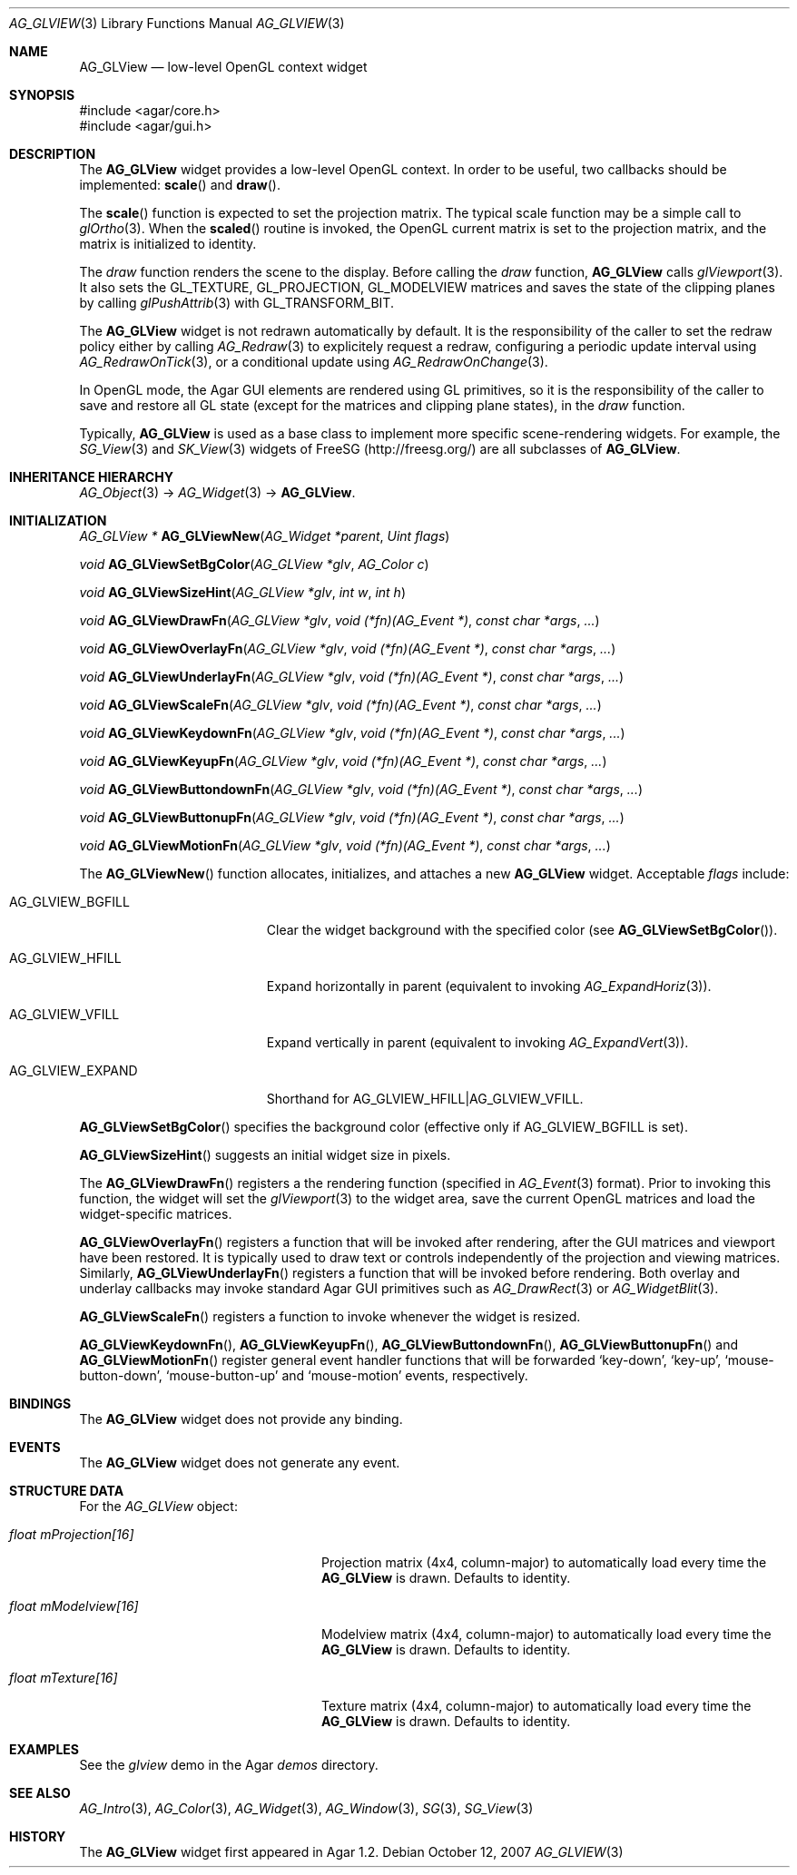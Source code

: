.\" Copyright (c) 2007-2012 Hypertriton, Inc. <http://hypertriton.com/>
.\" All rights reserved.
.\"
.\" Redistribution and use in source and binary forms, with or without
.\" modification, are permitted provided that the following conditions
.\" are met:
.\" 1. Redistributions of source code must retain the above copyright
.\"    notice, this list of conditions and the following disclaimer.
.\" 2. Redistributions in binary form must reproduce the above copyright
.\"    notice, this list of conditions and the following disclaimer in the
.\"    documentation and/or other materials provided with the distribution.
.\" 
.\" THIS SOFTWARE IS PROVIDED BY THE AUTHOR ``AS IS'' AND ANY EXPRESS OR
.\" IMPLIED WARRANTIES, INCLUDING, BUT NOT LIMITED TO, THE IMPLIED
.\" WARRANTIES OF MERCHANTABILITY AND FITNESS FOR A PARTICULAR PURPOSE
.\" ARE DISCLAIMED. IN NO EVENT SHALL THE AUTHOR BE LIABLE FOR ANY DIRECT,
.\" INDIRECT, INCIDENTAL, SPECIAL, EXEMPLARY, OR CONSEQUENTIAL DAMAGES
.\" (INCLUDING BUT NOT LIMITED TO, PROCUREMENT OF SUBSTITUTE GOODS OR
.\" SERVICES; LOSS OF USE, DATA, OR PROFITS; OR BUSINESS INTERRUPTION)
.\" HOWEVER CAUSED AND ON ANY THEORY OF LIABILITY, WHETHER IN CONTRACT,
.\" STRICT LIABILITY, OR TORT (INCLUDING NEGLIGENCE OR OTHERWISE) ARISING
.\" IN ANY WAY OUT OF THE USE OF THIS SOFTWARE EVEN IF ADVISED OF THE
.\" POSSIBILITY OF SUCH DAMAGE.
.\"
.Dd October 12, 2007
.Dt AG_GLVIEW 3
.Os
.ds vT Agar API Reference
.ds oS Agar 1.2
.Sh NAME
.Nm AG_GLView
.Nd low-level OpenGL context widget
.Sh SYNOPSIS
.Bd -literal
#include <agar/core.h>
#include <agar/gui.h>
.Ed
.Sh DESCRIPTION
.\" IMAGE(http://libagar.org/widgets/AG_GLView.png, "The AG_GLView widget (with an OverlayFn)")
The
.Nm
widget provides a low-level OpenGL context.
In order to be useful, two callbacks should be implemented:
.Fn scale
and
.Fn draw .
.Pp
The
.Fn scale
function is expected to set the projection matrix.
The typical scale function may be a simple call to
.Xr glOrtho 3 .
When the
.Fn scaled
routine is invoked, the OpenGL current matrix is set to the projection matrix,
and the matrix is initialized to identity.
.Pp
The
.Em draw
function renders the scene to the display.
Before calling the
.Em draw
function,
.Nm
calls
.Xr glViewport 3 .
It also sets the
.Dv GL_TEXTURE ,
.Dv GL_PROJECTION ,
.Dv GL_MODELVIEW
matrices and saves the state of the clipping planes by calling
.Xr glPushAttrib 3
with
.Dv GL_TRANSFORM_BIT .
.Pp
The
.Nm
widget is not redrawn automatically by default.
It is the responsibility of the
caller to set the redraw policy either by calling
.Xr AG_Redraw 3
to explicitely request a redraw,
configuring a periodic update interval using
.Xr AG_RedrawOnTick 3 ,
or a conditional update using
.Xr AG_RedrawOnChange 3 .
.Pp
In OpenGL mode, the Agar GUI elements are rendered using GL primitives, so
it is the responsibility of the caller to save and restore all GL state
(except for the matrices and clipping plane states), in the
.Em draw
function.
.Pp
Typically,
.Nm
is used as a base class to implement more specific scene-rendering widgets.
For example, the
.Xr SG_View 3
and
.Xr SK_View 3
widgets of FreeSG (http://freesg.org/) are all subclasses of
.Nm .
.Sh INHERITANCE HIERARCHY
.Xr AG_Object 3 ->
.Xr AG_Widget 3 ->
.Nm .
.Sh INITIALIZATION
.nr nS 1
.Ft "AG_GLView *"
.Fn AG_GLViewNew "AG_Widget *parent" "Uint flags"
.Pp
.Ft "void"
.Fn AG_GLViewSetBgColor "AG_GLView *glv" "AG_Color c"
.Pp
.Ft void
.Fn AG_GLViewSizeHint "AG_GLView *glv" "int w" "int h"
.Pp
.Ft void
.Fn AG_GLViewDrawFn "AG_GLView *glv" "void (*fn)(AG_Event *)" "const char *args" "..."
.Pp
.Ft void
.Fn AG_GLViewOverlayFn "AG_GLView *glv" "void (*fn)(AG_Event *)" "const char *args" "..."
.Pp
.Ft void
.Fn AG_GLViewUnderlayFn "AG_GLView *glv" "void (*fn)(AG_Event *)" "const char *args" "..."
.Pp
.Ft void
.Fn AG_GLViewScaleFn "AG_GLView *glv" "void (*fn)(AG_Event *)" "const char *args" "..."
.Pp
.Ft void
.Fn AG_GLViewKeydownFn "AG_GLView *glv" "void (*fn)(AG_Event *)" "const char *args" "..."
.Pp
.Ft void
.Fn AG_GLViewKeyupFn "AG_GLView *glv" "void (*fn)(AG_Event *)" "const char *args" "..."
.Pp
.Ft void
.Fn AG_GLViewButtondownFn "AG_GLView *glv" "void (*fn)(AG_Event *)" "const char *args" "..."
.Pp
.Ft void
.Fn AG_GLViewButtonupFn "AG_GLView *glv" "void (*fn)(AG_Event *)" "const char *args" "..."
.Pp
.Ft void
.Fn AG_GLViewMotionFn "AG_GLView *glv" "void (*fn)(AG_Event *)" "const char *args" "..."
.Pp
.nr nS 0
The
.Fn AG_GLViewNew
function allocates, initializes, and attaches a new
.Nm
widget.
Acceptable
.Fa flags
include:
.Pp
.Bl -tag -width "AG_GLVIEW_EXPAND "
.It AG_GLVIEW_BGFILL
Clear the widget background with the specified color (see
.Fn AG_GLViewSetBgColor ) .
.It AG_GLVIEW_HFILL
Expand horizontally in parent (equivalent to invoking
.Xr AG_ExpandHoriz 3 ) .
.It AG_GLVIEW_VFILL
Expand vertically in parent (equivalent to invoking
.Xr AG_ExpandVert 3 ) .
.It AG_GLVIEW_EXPAND
Shorthand for
.Dv AG_GLVIEW_HFILL|AG_GLVIEW_VFILL .
.El
.Pp
.Fn AG_GLViewSetBgColor
specifies the background color (effective only if
.Dv AG_GLVIEW_BGFILL
is set).
.Pp
.Fn AG_GLViewSizeHint
suggests an initial widget size in pixels.
.Pp
The
.Fn AG_GLViewDrawFn
registers a the rendering function (specified in
.Xr AG_Event 3
format).
Prior to invoking this function, the widget will set the
.Xr glViewport 3
to the widget area, save the current OpenGL matrices and load the
widget-specific matrices.
.Pp
.Fn AG_GLViewOverlayFn
registers a function that will be invoked after rendering, after the
GUI matrices and viewport have been restored.
It is typically used to draw text or controls independently of the
projection and viewing matrices.
Similarly,
.Fn AG_GLViewUnderlayFn
registers a function that will be invoked before rendering.
Both overlay and underlay callbacks may invoke standard Agar GUI
primitives such as
.Xr AG_DrawRect 3
or
.Xr AG_WidgetBlit 3 .
.Pp
.Fn AG_GLViewScaleFn
registers a function to invoke whenever the widget is resized.
.Pp
.Fn AG_GLViewKeydownFn ,
.Fn AG_GLViewKeyupFn ,
.Fn AG_GLViewButtondownFn ,
.Fn AG_GLViewButtonupFn
and
.Fn AG_GLViewMotionFn
register general event handler functions that will be forwarded
.Sq key-down ,
.Sq key-up ,
.Sq mouse-button-down ,
.Sq mouse-button-up
and
.Sq mouse-motion
events, respectively.
.Sh BINDINGS
The
.Nm
widget does not provide any binding.
.Sh EVENTS
The
.Nm
widget does not generate any event.
.Sh STRUCTURE DATA
For the
.Ft AG_GLView
object:
.Pp
.Bl -tag -width "float mProjection[16] "
.It Ft float mProjection[16]
Projection matrix (4x4, column-major) to automatically load every time the
.Nm
is drawn.
Defaults to identity.
.It Ft float mModelview[16]
Modelview matrix (4x4, column-major) to automatically load every time the
.Nm
is drawn.
Defaults to identity.
.It Ft float mTexture[16]
Texture matrix (4x4, column-major) to automatically load every time the
.Nm
is drawn.
Defaults to identity.
.El
.Sh EXAMPLES
See the
.Pa glview
demo in the Agar
.Pa demos
directory.
.Sh SEE ALSO
.Xr AG_Intro 3 ,
.Xr AG_Color 3 ,
.Xr AG_Widget 3 ,
.Xr AG_Window 3 ,
.Xr SG 3 ,
.Xr SG_View 3
.Sh HISTORY
The
.Nm
widget first appeared in Agar 1.2.
